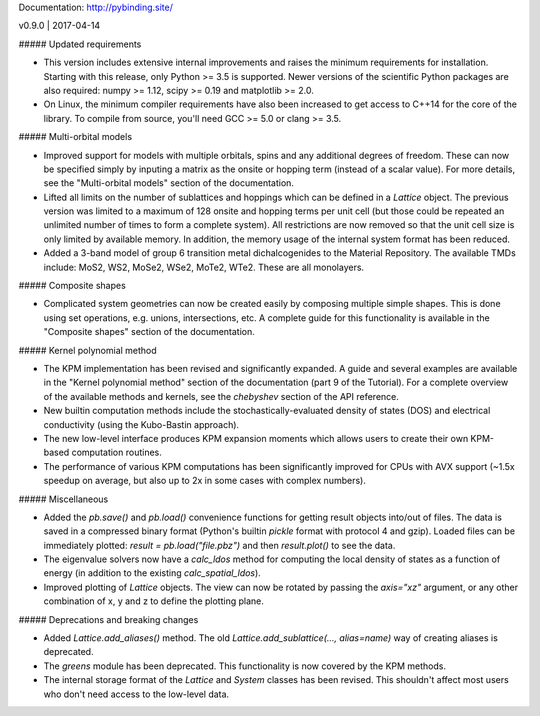 Documentation: http://pybinding.site/

v0.9.0 | 2017-04-14

##### Updated requirements

* This version includes extensive internal improvements and raises the minimum requirements for
  installation. Starting with this release, only Python >= 3.5 is supported. Newer versions of the
  scientific Python packages are also required: numpy >= 1.12, scipy >= 0.19 and matplotlib >= 2.0.

* On Linux, the minimum compiler requirements have also been increased to get access to C++14 for
  the core of the library. To compile from source, you'll need GCC >= 5.0 or clang >= 3.5.

##### Multi-orbital models

* Improved support for models with multiple orbitals, spins and any additional degrees of freedom.
  These can now be specified simply by inputing a matrix as the onsite or hopping term (instead of
  a scalar value). For more details, see the "Multi-orbital models" section of the documentation.

* Lifted all limits on the number of sublattices and hoppings which can be defined in a `Lattice`
  object. The previous version was limited to a maximum of 128 onsite and hopping terms per unit
  cell (but those could be repeated an unlimited number of times to form a complete system). All
  restrictions are now removed so that the unit cell size is only limited by available memory.
  In addition, the memory usage of the internal system format has been reduced.

* Added a 3-band model of group 6 transition metal dichalcogenides to the Material Repository.
  The available TMDs include: MoS2, WS2, MoSe2, WSe2, MoTe2, WTe2. These are all monolayers.

##### Composite shapes

* Complicated system geometries can now be created easily by composing multiple simple shapes.
  This is done using set operations, e.g. unions, intersections, etc. A complete guide for this
  functionality is available in the "Composite shapes" section of the documentation.

##### Kernel polynomial method

* The KPM implementation has been revised and significantly expanded. A guide and several examples
  are available in the "Kernel polynomial method" section of the documentation (part 9 of the
  Tutorial). For a complete overview of the available methods and kernels, see the `chebyshev`
  section of the API reference.

* New builtin computation methods include the stochastically-evaluated density of states (DOS)
  and electrical conductivity (using the Kubo-Bastin approach).

* The new low-level interface produces KPM expansion moments which allows users to create their
  own KPM-based computation routines.

* The performance of various KPM computations has been significantly improved for CPUs with AVX
  support (~1.5x speedup on average, but also up to 2x in some cases with complex numbers).

##### Miscellaneous

* Added the `pb.save()` and `pb.load()` convenience functions for getting result objects into/out
  of files. The data is saved in a compressed binary format (Python's builtin `pickle` format with
  protocol 4 and gzip). Loaded files can be immediately plotted: `result = pb.load("file.pbz")`
  and then `result.plot()` to see the data.

* The eigenvalue solvers now have a `calc_ldos` method for computing the local density of states
  as a function of energy (in addition to the existing `calc_spatial_ldos`).

* Improved plotting of `Lattice` objects. The view can now be rotated by passing the `axis="xz"`
  argument, or any other combination of x, y and z to define the plotting plane.

##### Deprecations and breaking changes

* Added `Lattice.add_aliases()` method. The old `Lattice.add_sublattice(..., alias=name)` way of
  creating aliases is deprecated.

* The `greens` module has been deprecated. This functionality is now covered by the KPM methods.

* The internal storage format of the `Lattice` and `System` classes has been revised. This
  shouldn't affect most users who don't need access to the low-level data.



